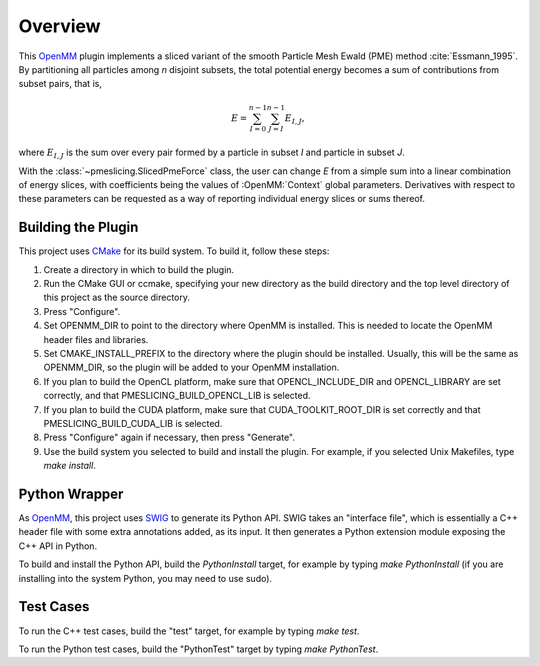 ========
Overview
========

This `OpenMM <https://openmm.org>`_ plugin implements a sliced variant of the smooth Particle Mesh
Ewald (PME) method :cite:`Essmann_1995`. By partitioning all particles among *n* disjoint subsets,
the total potential energy becomes a sum of contributions from subset pairs, that is,

.. math::
   E = \sum_{I=0}^{n-1} \sum_{J=I}^{n-1} E_{I,J},

where :math:`E_{I,J}` is the sum over every pair formed by a particle in subset *I* and particle in
subset *J*.

With the :class:`~pmeslicing.SlicedPmeForce` class, the user can change *E* from a simple sum into
a linear combination of energy slices, with coefficients being the values of :OpenMM:`Context`
global parameters. Derivatives with respect to these parameters can be requested as a way of
reporting individual energy slices or sums thereof.

Building the Plugin
===================

This project uses CMake_ for its build system.  To build it, follow these steps:

#. Create a directory in which to build the plugin.
#. Run the CMake GUI or ccmake, specifying your new directory as the build directory and the top level directory of this project as the source directory.
#. Press "Configure".
#. Set OPENMM_DIR to point to the directory where OpenMM is installed.  This is needed to locate the OpenMM header files and libraries.
#. Set CMAKE_INSTALL_PREFIX to the directory where the plugin should be installed.  Usually, this will be the same as OPENMM_DIR, so the plugin will be added to your OpenMM installation.
#. If you plan to build the OpenCL platform, make sure that OPENCL_INCLUDE_DIR and OPENCL_LIBRARY are set correctly, and that PMESLICING_BUILD_OPENCL_LIB is selected.
#. If you plan to build the CUDA platform, make sure that CUDA_TOOLKIT_ROOT_DIR is set correctly and that PMESLICING_BUILD_CUDA_LIB is selected.
#. Press "Configure" again if necessary, then press "Generate".
#. Use the build system you selected to build and install the plugin.  For example, if you selected Unix Makefiles, type `make install`.

Python Wrapper
==============

As OpenMM_, this project uses SWIG_ to generate its Python API.  SWIG takes an "interface
file", which is essentially a C++ header file with some extra annotations added, as its input.
It then generates a Python extension module exposing the C++ API in Python.

To build and install the Python API, build the `PythonInstall` target, for example by typing
`make PythonInstall` (if you are installing into the system Python, you may need to use sudo).

Test Cases
==========

To run the C++ test cases, build the "test" target, for example by typing `make test`.

To run the Python test cases, build the "PythonTest" target by typing `make PythonTest`.


.. _CMake:                http://www.cmake.org
.. _OpenMM:               https://openmm.org
.. _SWIG:                 http://www.swig.org
